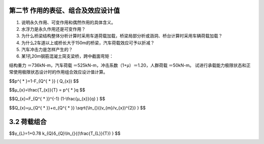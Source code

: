 
第二节  作用的表征、组合及效应设计值
-------------------------------------------

.. raw:: html

 <h3 id="test111"> 第二节  作用的表征、组合及效应设计值</h3>

   <p><a href="#id1.3.1.1"> 一、作用的代表值</a> <span id="id1.2.1.1"> </span></p>
   <p><a href="#id1.2.1.2"> 二、作用的设计值</a> <span id="id1.2.1.2"> </span></p>
   <p><a href="#id1.2.1.3"> 三、作用的组合</a> <span id="id1.2.1.3"> </span></p>
   <p><a href="#id1.2.1.4"> 四、作用组合的效应设计值</a> <span id="id1.2.1.4"> </span></p>
   
  <p style="text-indent:2em;text-align:justify;text-indent:2em">[思考与练习]<br></p>
  
1. 说明永久作用、可变作用和偶然作用的具体含义。
2. 水浮力是永久作用还是可变作用？
3. 为什么桥梁结构整体分析计算时采用车道荷载加载，桥梁局部分析或涵洞、桥台计算时采用车辆荷载加载？
4. 为什么2车道以上或桥长大于150m的桥梁，汽车荷载效应可予以折减？
5. 汽车冲击力是怎样产生的？ 
6. 某1孔20m钢筋混凝土简支梁桥，跨中截面弯矩：

结构重力 ＝736kN-m，汽车荷载 ＝525kN-m，冲击系数（1+μ）＝1.20，人群荷载 ＝50kN-m。
试进行承载能力极限状态和正常使用极限状态设计时的作用组合效应设计值计算。

.. raw:: html
 <p style="text-align:justify;" id="aaa"><a href="#id3.1.2"> 3.1.2</a> <span id="id3.1.2">结构设计中采用何种荷载代表将直接影响到荷载的取值和大小，关系结构设计的安全，要以强制性条文给以规定。</span></p>
 <p style="text-indent:2em;text-align:justify;" id="aaa">虽然任何荷载都具有不同性质的变异性，但在设计中，不可能直接引用反映荷载变异性的各种统计参数，通过复杂的概率运算进行具体设计。因此，在设计时，除了采用能便于设计者使用的设计表达式外，对荷载仍应赋予一个规定的量值，称为荷载代表值。荷载可根据不同的设计要求，规定不同的代表值，以使之能更确切地反映它在设计中的特点。本规范给出荷载的四种代表值：标准值、组合值、频遇值和准永久值。荷载标准值是荷载的基本代表值，而其他代表值都可在标准值的基础上乘以相应的系数后得出。</p>
 <p style="text-indent:2em;text-align:justify;" id="aaa">荷载标准值是指其在结构的使用期间可能出现的最大荷载值。由于荷载本身的随机性，因而使用期间的最大荷载也是随机变量，原则上也可用它的统计分布来描述。按《工程结构可靠性设计统一标准》GB50153的规定，荷载标准值统一由设计基准期最大荷载概率分布的某个分位值来确定，设计基准期统一规定为50年，而对该分位值的百分位未作统一规定。</p>
 <p style="text-indent:2em;text-align:justify;" id="aaa">因此，对某类荷载，当有足够资料而有可能对其统计分布作出合理估计时，则在其设计基准期最大荷载的分布上，可根据协议的百分位，取其分位值作为该荷载的代表值，原则上可取分布的特征值（例如均值、众值或中值），国际上习惯称之为荷载的特征值（Characteristic value）。实际上，对于大部分自然荷载， 包括风雪荷载，习惯上都以其规定的平均重现期来定义标准值，也即相当于以其重现期内最大荷载的分布的众值为标准值。</p>
 <p style="text-indent:2em;text-align:justify;">目前，并非对所有荷载都能取得充分的资料，为此，不得不从实际出发，根据已有的工程实践经验，通过分析判断后，协议一个公称值（Nominal value）作为代表值。在本规范中，对按这两种方式规定的代表值统称为荷载标准值。</p>

 <p style="text-align:justify;"><a href="#id3.1.3"> 3.1.3</a> <span id="id3.1.3">在确定各类可变荷载的标准值时，会涉及出现荷载最大值的时域问题，本规范统一采用一般结构的设计使用年限50年作为规定荷载最大值的时域，在此也称之为设计基准期。采用不同的设计基准期，会得到不同的可变荷载代表值，因而也会直接影响结构的安全，必须以强制性条文予以确定。设计人员在按本规范的原则和方法确定其他可变荷载时，也应采用50年设计基准期，以便与本规范规定的分项系数、组合值系数等参数相匹配。</span></p>
 <p style="text-align:justify;"><a href="#id3.1.4"> 3.1.4</a> <span id="id3.1.4">本规范所涉及的荷载，其标准值的取值应按本规范各章的规定采用。本规范提供的荷载标准值，若属于强制性条款，在设计中必须作为荷载最小值采用；若不属于强制性条款，则应由业主认可后采用，并在设计文件中注明。</span></p>
 <p style="text-align:justify;" id="aaa"><a href="#id3.1.5"> 3.1.5</a> <span id="id3.1.5">当有两种或两种以上的可变荷载在结构上要求同时考虑时，由于所有可变荷载同时达到其单独出现时可能达到的最大值的概率极小，因此，除主导荷载（产生最大效应的荷载）仍可以其标准值为代表值外，其他伴随荷载均应采用相应时段内的最大荷载，也即以小于其标准值的组合值为荷载代表值，而组合值原则上可按相应时段最大荷载分布中的协议分位值（可取与标准值相同的分位值）来确定。</span></p>
 <p style="text-indent:2em;text-align:justify;">国际标准对组合值的确定方法另有规定，它出于可靠指标一致性的目的，并采用经简化后的敏感系数α，给出两种不同方法的组合值系数表达式。在概念上这种方式比同分位值的表达方式更为合理，但在研究中发现，采用不同方法所得的结果对实际应用来说，并没有明显的差异，考虑到目前实际荷载取样的局限性，因此本规范暂时不明确组合值的确定方法，主要还是在工程设计的经验范围内，偏保守地加以确定。</p>
 <p style="text-align:justify;" id="aaa"><a href="#id3.1.6"> 3.1.6</a> <span id="id3.1.6">荷载的标准值是在规定的设计基准期内最大荷载的意义上确定的，它没有反映荷载作为随机过程而具有随时间变异的特性。当结构按正常使用极限状态的要求进行设计时，例如要求控制房屋的变形、裂缝、局部损坏以及引起不舒适的振动时，就应从不同的要求出发，来选择荷载的代表值。</span></p>
 <p style="text-indent:2em;text-align:justify;">在可变荷载Q的随机过程中，荷载超过某水平<i>Q</i><sub>x</sub>的表示方式，国际标准对此建议有两种：</p>
 <ol>
 <li style="text-align:justify;">用超过<i>Q</i><sub>x</sub>的总持续时间<i>T</i><sub>x</sub>＝Σ<i>t</i><sub>i</sub>，或其与设计基准期T的比值<i>μ</i><sub>x</sub>＝<i>T</i><sub>x</sub>/T来表示，见<a href="#image111">图1</a>（a）。<a href="#image111">图1</a>（b）给出的是可变荷载Q在非零时域内任意时点荷载<i>Q</i><sup>*</sup>的概率分布函数<i>F</i><sub><i>Q</i><sup>*</sup></sub>（Q），超越<i>Q</i><sub>x</sub>的概率为<i>p</i><sup>*</sup>可按下式确定：</li>
 </ol>

$$p^{ * }=1-F_{Q^{ * }} ( Q_{x}) $$

.. raw:: html

 <p style="text-align:justify;">对于各态历经的随机过程，<i>μ</i><sub>x</sub>可按下式确定：</p>

 <link rel="stylesheet" type="text/css" href="../_static/viewer.min.css"/>
 <script src="../_static/viewer.min.js" type="text/javascript" charset="utf-8"></script>
 <div><img id="image111" src="../_static/1.png" alt="Picture"></div>
 <p style="color: dimgray;text-align: center;">图1  可变荷载按持续时间确定代表值示意图</p>
 <script type="text/javascript">var viewer = new Viewer(document.getElementById('image111'));</script>

$$μ_{x}=\\frac{T_{x}}{T} = p^{ * }q $$

.. raw:: html

 <p style="text-align:justify;">式中，q为荷载Q的非零概率。</p>
 <p style="text-indent:2em;text-align:justify;">当<i>μ</i><sub>x</sub>为规定时，则相应的荷载水平<i>Q</i><sub>x</sub>按下式确定：</p>

$$Q_{x}=F_{Q^{ * }}^{-1} (1-\\frac{μ_{x}}{q} ) $$

.. raw:: html

 <p style="text-indent:2em;text-align:justify;">对于与时间有关联的正常使用极限状态，荷载的代表值均可考虑按上述方式取值。例如允许某些极限状态在一个较短的持续时间内被超过，或在总体上不长的时间内被超过，可以采用较小的<i>μ</i><sub>x</sub>值（建议不大于0.1）计算荷载频遇值<i>Q</i><sub>f</sub>作为荷载的代表值，它相当于在结构上时而出现的较大荷载值，但总是小于荷载的标准值。对于在结构上经常作用的可变荷载，应以准永久值为代表值，相应的<i>μ</i><sub>x</sub>值建议取0.5，相当于可变荷载在整个变化过程中的中间值。</p>
 <ol start="2">
 <li style="text-align:justify;">用超越<i>Q</i><sub>x</sub>的次数<i>n</i><sub>x</sub>或单位时间内的平均超越次数<i>v</i><sub>x</sub>＝<i>n</i><sub>x</sub>/T（跨阈率）来表示（<a href="#image222">图2</a>）。</li>
 </ol>
 <p style="text-indent:2em;text-align:justify;">跨阈率可通过直接观察确定，一般也可应用随机过程的某些特性（例如其谱密度函数）间接确定。当其任意时点荷载的均值<i>μ</i><sub><i>Q</i><sup>*</sup></sub>及其跨阈率<i>v</i><sub>m</sub>为已知，而且荷载是高斯平稳各态历经的随机过程，则对应于跨阈率<i>v</i><sub>x</sub>的荷载水平<i>Q</i><sub>x</sub>可按下式确定：</p>

$$Q_{x}=μ_{Q^{ * }}+σ_{Q^{ * }} \\sqrt{\\ln_{}{(v_{m}/v_{x})^{2}} }  $$

.. raw:: html

 <p style="text-indent:2em;text-align:justify;">对于与荷载超越次数有关联的正常使用极限状态，荷载的代表值可考虑按上述方式取值，国际标准建议将此作为确定频遇值的另一种方式，尤其是当结构振动时涉及人的舒适性、影响非结构构件的性能和设备的使用功能的极限状态，但是国际标准关于跨阈率的取值目前并没有具体的建议。</p>
 
 <div><img id="image222" src="../_static/2.png" alt="Picture"></div>
 <p style="color: dimgray;text-align: center;">图2 可变荷载按跨阈率确定代表值示意图</p>
 <script type="text/javascript">var viewer = new Viewer(document.getElementById('image222'));</script>
 <p style="text-indent:2em;text-align:justify;">按严格的统计定义来确定频遇值和准永久值目前还比较困难，本规范所提供的这些代表值，大部分还是根据工程经验并参考国外标准的相关内容后确定的。对于有可能再划分为持久性和临时性两类的可变荷载，可以直接引用荷载的持久性部分，作为荷载准永久值取值的依据。</p>

3.2 荷载组合
----------------------------------

.. raw:: html

 <p style="text-align:justify;" id="aaa"><a href="#id3.2.1">3.2.1</a> 、<a href="#id3.2.2"> 3.2.2</a><span id="id3.2.1" id="id3.2.2">当整个结构或结构的一部分超过某一特定状态，而不能满足设计规定的某一功能要求时，则称此特定状态为结构对该功能的极限状态。设计中的极限状态往往以结构的某种荷载效应，如内力、应力、变形、裂缝等超过相应规定的标志为依据。根据设计中要求考虑的结构功能，结构的极限状态在总体上可分为两大类，即承载能力极限状态和正常使用极限状态。对承载能力极限状态，一般是以结构的内力超过其承载能力为依据；对正常使用极限状态，一般是以结构的变形、裂缝、振动参数超过设计允许的限值为依据。在当前的设计中，有时也通过结构应力的控制来保证结构满足正常使用的要求，例如地基承载应力的控制。</span></p>
 <p style="text-indent:2em;text-align:justify;">对所考虑的极限状态，在确定其荷载效应时，应对所有可能同时出现的诸荷载作用加以组合，求得组合后在结构中的总效应。考虑荷载出现的变化性质，包括出现与否和不同的作用方向，这种组合可以多种多样，因此还必须在所有可能组合中，取其中最不利的一组作为该极限状态的设计依据。</p>
 <p style="text-align:justify;" id="aaa"><a href="#id3.2.3" > 3.2.3</a> <span id="id3.2.3">对于承载能力极限状态的荷载组合，可按《工程结构可靠性设计统一标准》GB50153—2008的规定，根据所考虑的设计状况，选用不同的组合；对持久和短暂设计状况，应采用基本组合，对偶然设计状况，应采用偶然组合。</span></p>
 <p style="text-indent:2em;text-align:justify;" id="aaa">在承载能力极限状态的基本组合中，公式（3.2.3—1）和公式（3.2.3—2）给出了荷载效应组合设计值的表达式，由于直接涉及结构的安全性，故要以强制性条文规定。建立表达式的目的是保证在各种可能出现的荷载组合情况下，通过设计都能使结构维持在相同的可靠度水平上。必须注意，规范给出的表达式都是以荷载与荷载效应有线性关系为前提，对于明显不符合该条件的情况，应在各本结构设计规范中对此作出相应的补充规定。这个原则同样适用于正常使用极限状态的各个组合的表达式。</p>
 <p style="text-indent:2em;text-align:justify;" id="aaa">在应用公式（3.2.3—1）时，式中的<i>S</i><sub><i>Q</i><sub>1</sub>K</sub>为诸可变荷载效应中其设计值为控制其组合为最不利者，当设计者无法判断时，可轮次以各可变荷载效应<i>S</i><sub><i>Q</i><sub>i</sub>K</sub>为<i>S</i><sub><i>Q</i><sub>1</sub>K</sub>，选其中最不利的荷载效应组合为设计依据，这个过程建议由计算机程序的运算来完成。</p>
 <p style="text-indent:2em;text-align:justify;" id="aaa">GB 50009—2001修订时，增加了结构的自重占主要荷载时，由公式（3.2.3—2）给出由永久荷载效应控制的组合设计值。考虑这个组合式后可以避免可靠度可能偏低的后果；虽然过去在有些结构设计规范中，也曾为此专门给出某些补充规定，例如对某些以自重为主的构件采用提高重要性系数、提高屋面活荷载的设计规定，但在实际应用中，总不免有挂一漏万的顾虑。采用公式（3.2.3—2）后，可在结构设计规范中撤销这些补充的规定，同时也避免了永久荷载为主的结构安全度可能不足的后果。</p>
 <p style="text-indent:2em;text-align:justify;" id="aaa">在应用公式（3.2.3—2）的组合式时，对可变荷载，出于简化的目的，也可仅考虑与结构自重方向一致的竖向荷载，而忽略影响不大的横向荷载。此外，对某些材料的结构，可考虑自身的特点，由各结构设计规范自行规定，可不采用该组合式进行校核。</p>
 <p style="text-indent:2em;text-align:justify;" id="aaa">考虑到简化规则缺乏理论依据，现在结构分析及荷载组合基本由计算机软件完成，简化规则已经用得很少，本次修订取消原规范第3.2.4条关于一般排架、框架结构基本组合的简化规则。在方案设计阶段，当需要用手算初步进行荷载效应组合计算时，仍允许采用对所有参与组合的可变荷载的效应设计值，乘以一个统一的组合系数0.9的简化方法。</p>
 <p style="text-indent:2em;text-align:justify;" id="aaa">必须指出，条文中给出的荷载效应组合值的表达式是采用各项可变荷载效应叠加的形式，这在理论上仅适用于各项可变荷载的效应与荷载为线性关系的情况。当涉及非线性问题时，应根据问题性质，或按有关设计规范的规定采用其他不同的方法。</p>
 <p style="text-indent:2em;text-align:justify;" id="aaa">GB 50009—2001修订时，摈弃了原规范“遇风组合”的惯例，即只有在可变荷载包含风荷载时才考虑组合值系数的方法，而要求基本组合中所有可变荷载在作为伴随荷载时，都必须以其组合值为代表值。对组合值系数，除风荷载取<i>ψ</i><sub>c</sub>＝0.6外，对其他可变荷载，目前建议统一取<i>ψ</i><sub>c</sub>＝0.7。但为避免与以往设计结果有过大差别，在任何情况下，暂时建议不低于频遇值系数。</p>
 <p style="text-indent:2em;text-align:justify;" id="aaa">参照《工程结构可靠性设计统一标准》GB 50153—2008，本次修订引入了可变荷载考虑结构设计使用年限的调整系数<i>γ</i><sub>L</sub>。引入可变荷载考虑结构设计使用年限调整系数的目的，是为解决设计使用年限与设计基准期不同时对可变荷载标准值的调整问题。当设计使用年限与设计基准期不同时，采用调整系数<i>γ</i><sub>L</sub>对可变荷载的标准值进行调整。</p>
 <p style="text-indent:2em;text-align:justify;" id="aaa">设计基准期是为统一确定荷载和材料的标准值而规定的年限，它通常是一个固定值。可变荷载是一个随机过程，其标准值是指在结构设计基准期内可能出现的最大值，由设计基准期最大荷载概率分布的某个分位值来确定。</p>
 <p style="text-indent:2em;text-align:justify;">设计使用年限是指设计规定的结构或结构构件不需要进行大修即可按其预定目的使用的时期，它不是一个固定值，与结构的用途和重要性有关。设计使用年限长短对结构设计的影响要从荷载和耐久性两个方面考虑。设计使用年限越长，结构使用中荷载出现“大值”的可能性越大，所以设计中应提高荷载标准值；相反，设计使用年限越短，结构使用中荷载出现“大值”的可能性越小，设计中可降低荷载标准值，以保持结构安全和经济的一致性。耐久性是决定结构设计使用年限的主要因素，这方面应在结构设计规范中考虑。</p>

 <p style="text-align:justify;" id="aaa"><a href="#id3.2.4"> 3.2.4</a> <span id="id3.2.4">荷载效应组合的设计值中，荷载分项系数应根据荷载不同的变异系数和荷载的具体组合情况（包括不同荷载的效应比），以及与抗力有关的分项系数的取值水平等因素确定，以使在不同设计情况下的结构可靠度能趋于一致。但为了设计上的方便，将荷载分成永久荷载和可变荷载两类，相应给出两个规定的系数<i>γ</i><sub>G</sub>和<i>γ</i><sub>Q</sub>。这两个分项系数是在荷载标准值已给定的前提下，使按极限状态设计表达式设计所得的各类结构构件的可靠指标，与规定的目标可靠指标之间，在总体上误差最小为原则，经优化后选定的。</span></p>
 <p style="text-indent:2em;text-align:justify;" id="aaa">《建筑结构设计统一标准》GBJ 68—84编制组曾选择了14种有代表性的结构构件；针对永久荷载与办公楼活荷载、永久荷载与住宅活荷载以及永久荷载与风荷载三种简单组合情况进行分析，并在<i>γ</i><sub>G</sub>＝1.1、1.2、1.3和<i>γ</i><sub>Q</sub>＝1.1、1.2、1.3、1.4、1.5、1.6共3x6组方案中，选得一组最优方案为<i>γ</i><sub>G</sub>＝1.2和<i>γ</i><sub>Q</sub>＝1.4。但考虑到前提条件的局限性，允许在特殊的情况下作合理的调整，例如对于标准值大于4kN/㎡的工业楼面活荷载，其变异系数一般较小，此时从经济上考虑，可取<i>γ</i><sub>Q</sub>＝1.3。</p>
 <p style="text-indent:2em;text-align:justify;" id="aaa">分析表明，当永久荷载效应与可变荷载效应相比很大时，若仍采用<i>γ</i><sub>G</sub>＝1.2，则结构的可靠度就不能达到目标值的要求，因此，在本规范公式（3.2.3—2）给出的由永久荷载效应控制的设计组合值中，相应取<i>γ</i><sub>G</sub>＝1.35。</p>
 <p style="text-indent:2em;text-align:justify;" id="aaa">分析还表明，当永久荷载效应与可变荷载效应异号时，若仍采用<i>γ</i><sub>G</sub>＝1.2，则结构的可靠度会随永久荷载效应所占比重的增大而严重降低，此时，<i>γ</i><sub>G</sub>宜取小于1.0的系数。但考虑到经济效果和应用方便的因素，建议取<i>γ</i><sub>G</sub>＝1.0。地下水压力作为永久荷载考虑时，由于受地表水位的限制，其分项系数一般建议取1.0。</p>
 <p style="text-indent:2em;text-align:justify;">在倾覆、滑移或漂浮等有关结构整体稳定性的验算中，永久荷载效应一般对结构是有利的，荷载分项系数一般应取小于1.0的值。虽然各结构标准已经广泛采用分项系数表达方式，但对永久荷载分项系数的取值，如地下水荷载的分项系数，各地方有差异，目前还不可能采用统一的系数。因此，在本规范中原则上不规定与此有关的分项系数的取值，以免发生矛盾。当在其他结构设计规范中对结构倾覆、滑移或漂浮的验算有具体规定时，应按结构设计规范的规定执行，当没有具体规定时，对永久荷载分项系数应按工程经验采用不大于1.0的值。</p>
 
 <p style="text-align:justify;" id="aaa"><a href="#id3.2.5"> 3.2.5</a> <span id="id3.2.5">本条为本次修订增加的内容，规定了可变荷载设计使用年限调整系数的具体取值。</span></p>
 <p style="text-indent:2em;text-align:justify;">《工程结构可靠性设计统一标准》GB 50153—2008附录A1给出了设计使用年限为5、50和100年时考虑设计使用年限的可变荷载调整系数<i>γ</i><sub>L</sub>。确定<i>γ</i><sub>L</sub>可采用两种方法：（1）使结构在设计使用年限<i>T</i><sub>L</sub>内的可靠指标与在设计基准期T的可靠指标相同；（2）使可变荷载按设计使用年限<i>T</i><sub>L</sub>定义的标准值<i>Q</i><sub>kL</sub>与按设计基准期T（50年）定义的标准值<i>Q</i><sub>k</sub>具有相同的概率分位值。按第二种方法进行分析比较简单，当可变荷载服从极值I型分布时，可以得到下面<i>γ</i><sub>L</sub>的表达式：</p>
 
$$γ_{L}=1+0.78 k_{Q}δ_{Q}\\ln_{}{(\\frac{T_{L}}{T}) }  $$

.. raw:: html

 <p style="text-align:justify;">式中，<i>k</i><sub>Q</sub>为可变荷载设计基准期内最大值的平均值与标准值之比；<i>δ</i><sub>Q</sub>为可变荷载设计基准期最大值的变异系数。<a href="#B1">表1</a>给出了部分可变荷载对应不同设计使用年限时的调整系数，比较可知规范的取值基本偏于保守。</p>
 <style>
      #biaoge {
         border: 2px solid black;
         border-collapse: collapse;
         margin-bottom:1px;
        
      }
      th, td {
         padding-top: 5px;
         padding-bottom:5px;
         padding-left:5px;
         padding-right:5px;
         border: 1px solid black;
      }
      #eqzs {
         border: 0px;
      }
      #dhbg {
        vertical-align: middle;
      }
  </style>

  <p></p>
	<table id="biaoge" style="font-family:times new roman">
    <caption style="caption-side:top;text-align: center;color:black" ><b style="text-align:center"> <div id="#B1">表1 楼面和屋面活荷载考虑设计使用年限的调整系数<i>γ</i><sub>L</sub></b></caption>	    
		<tr>
		   <td width="140px" align="center">设计使用年限（年）</td>
		   <td width="80px" align="center" id="bgcz">5</td>
       <td width="80px" align="center" id="bgcz">10</td>
       <td width="80px" align="center" id="bgcz">20</td>
       <td width="80px" align="center" id="bgcz">30</td>
       <td width="80px" align="center" id="bgcz">50</td>
       <td width="80px" align="center" id="bgcz">75</td>
       <td width="80px" align="center" id="bgcz">100</td>
		</tr>
	  <tr>
		   <td align="center">办公楼活荷载</td>
		   <td align="center">0.839</td>
       <td align="center">0.858</td>
       <td align="center">0.919</td>
       <td align="center">0.955</td>
       <td align="center">1.000</td>
       <td align="center">1.036</td>
       <td align="center">1.061</td>
		</tr>
    <tr>
		   <td align="center">住宅活荷载</td>
		   <td align="center">0.798</td>
       <td align="center">0.859</td>
       <td align="center">0.920</td>
       <td align="center">0.955</td>
       <td align="center">1.000</td>
       <td align="center">1.036</td>
       <td align="center">1.061</td>
		</tr>
    <tr>
		   <td align="center">风荷载</td>
		   <td align="center">0.651</td>
       <td align="center">0.756</td>
       <td align="center">0.861</td>
       <td align="center">0.923</td>
       <td align="center">1.000</td>
       <td align="center">1.061</td>
       <td align="center">1.105</td>
		</tr>
    <tr>
		   <td align="center">雪荷载</td>
		   <td align="center">0.713</td>
       <td align="center">0.799</td>
       <td align="center">0.886</td>
       <td align="center">0.936</td>
       <td align="center">1.000</td>
       <td align="center">1.051</td>
       <td align="center">1.087</td>
		</tr>
	</table>
  <p></p>

 
 <p style="text-indent:2em;text-align:justify;" id="aaa">对于风、雪荷载，可通过选择不同重现期的值来考虑设计使用年限的变化。本规范在附录E除了给出重现期为50年（设计基准期）的基本风压和基本雪压外，也给出了重现期为10年和100年的风压和雪压值，可供选用。对于吊车荷载，由于其有效荷载是核定的，与使用时间没有太大关系。对温度作用，由于是本次规范修订新增内容，还没有太多设计经验，考虑设计使用年限的调整尚不成熟。因此，本规范引入的《工程结构可靠性设计统一标准》GB50153—2008表A.1.9可变荷载调整系数<i>γ</i><sub>L</sub>的具体数据，仅限于楼面和屋面活荷载。</p>
 <p style="text-indent:2em;text-align:justify;" id="aaa">根据<a href="#B1">表1</a>计算结果，对表3.2.5中所列以外的其他设计使用年限对应的<i>γ</i><sub>L</sub>值，按线性内插计算是可行的。</p>
 <p style="text-indent:2em;text-align:justify;">荷载标准值可控制的活荷载是指那些不会随时间明显变化的荷载，如楼面均布活荷载中的书库、储藏室、机房、停车库，以及工业楼面均布活荷载等。</p>

 <p style="text-indent:2em;text-align:justify;" id="aaa"><a href="#id3.2.6"> 3.2.6</a> <span id="id3.2.6">本次修订针对结构承载能力计算和偶然事件发生后受损结构整体稳固性验算分别给出了偶然组合效应设计值的计算公式。</span></p>
 <p style="text-indent:2em;text-align:justify;" id="aaa">对于偶然设计状况（包括撞击、爆炸、火灾事故的发生），均应采用偶然组合进行设计。偶然荷载的特点是出现的概率很小，而一旦出现，量值很大，往往具有很大的破坏作用，甚至引起结构与起因不成比例的连续倒塌。我国近年因撞击或爆炸导致建筑物倒塌的事件时有发生，加强建筑物的抗连续倒塌设计刻不容缓。目前美国、欧洲、加拿大、澳大利亚等有关规范都有关于建筑结构抗连续倒塌设计的规定。原规范只是规定了偶然荷载效应的组合原则，本规范分别给出了承载能力计算和整体稳定验算偶然荷载效应组合的设计值的表达式。</p>
 <p style="text-indent:2em;text-align:justify;" id="aaa">偶然荷载效应组合的表达式主要考虑到：（1）由于偶然荷载标准值的确定往往带有主观和经验的因素，因而设计表达式中不再考虑荷载分项系数，而直接采用规定的标准值为设计值；（2）对偶然设计状况，偶然事件本身属于小概率事件，两种不相关的偶然事件同时发生的概率更小，所以不必同时考虑两种或两种以上偶然荷载；（3）偶然事件的发生是一个强不确定性事件，偶然荷载的大小也是不确定的，所以实际情况下偶然荷载值超过规定设计值的可能性是存在的，按规定设计值设计的结构仍然存在破坏的可能性；但为保证人的生命安全，设计还要保证偶然事件发生后受损的结构能够承担对应于偶然设计状况的永久荷载和可变荷载。所以，表达式分别给出了偶然事件发生时承载能力计算和发生后整体稳固性验算两种不同的情况。</p>
 <p style="text-indent:2em;text-align:justify;">设计人员和业主首先要控制偶然荷载发生的概率或减小偶然荷载的强度，其次才是进行抗连续倒塌设计。抗连续倒塌设计有多种方法，如直接设计法和间接设计法等。无论采用直接方法还是间接方法，均需要验算偶然荷载下结构的局部强度及偶然荷载发生后结构的整体稳固性，不同的情况采用不同的荷载组合。</p>


 
 <p><a href="#id3.2.7"> 3.2.7</a>~<a href="#id3.2.10"> 3.2.10</a> <span id="id3.2.7" id="id3.2.10">对于结构的正常使用极限状态设计，过去主要是验算结构在正常使用条件下的变形和裂缝，并控制它们不超过限值。其中，与之有关的荷载效应都是根据荷载的标准值确定的。实际上，在正常使用的极限状态设计时，与状态有关的荷载水平，不一定非以设计基准期内的最大荷载为准，应根据所考虑的正常使用具体条件来考虑。参照国际标准，对正常使用极限状态的设计，当考虑短期效应时，可根据不同的设计要求，分别采用荷载的标准组合或频遇组合，当考虑长期效应时，可采用准永久组合。频遇组合系指永久荷载标准值、主导可变荷载的频遇值与伴随可变荷载的准永久值的效应组合。</span></p>
 <p style="text-indent:2em;text-align:justify;" id="aaa">可变荷载的准永久值系数仍按原规范的规定采用；频遇值系数原则上应按本规范第3.1.6条的条文说明中的规定，但由于大部分可变荷载的统计参数并不掌握，规范中采用的系数目前是按工程经验经判断后给出。</p>
 <p style="text-indent:2em;text-align:justify;" id="aaa">此外，正常使用极限状态要求控制的极限标志也不一定仅限于变形、裂缝等常见现象，也可延伸到其他特定的状态，如地基承载应力的设计控制，实质上是控制地基的沉陷，因此也可归入这一类。</p>
 <p style="text-indent:2em;text-align:justify;">与基本组合中的规定相同，对于标准、频遇及准永久组合，其荷载效应组合的设计值也仅适用于各项可变荷载效应与荷载为线性关系的情况。</p>

 



:math:`\ `










